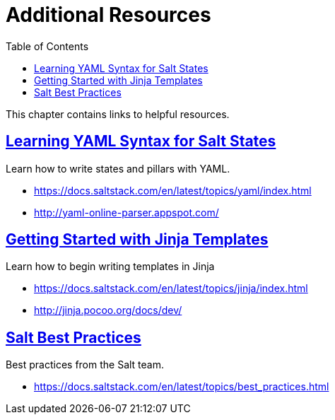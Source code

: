 [[mgr.additional.resources]]
= Additional Resources
ifdef::env-github,backend-html5[]
//Admonitions
:tip-caption: :bulb:
:note-caption: :information_source:
:important-caption: :heavy_exclamation_mark:
:caution-caption: :fire:
:warning-caption: :warning:
:linkattrs:
// SUSE ENTITIES FOR GITHUB
// System Architecture
:zseries: z Systems
:ppc: POWER
:ppc64le: ppc64le
:ipf : Itanium
:x86: x86
:x86_64: x86_64
// Rhel Entities
:rhel: Red Hat Enterprise Linux
:rhnminrelease6: Red Hat Enterprise Linux Server 6
:rhnminrelease7: Red Hat Enterprise Linux Server 7
// SUSE Manager Entities
:susemgr: SUSE Manager
:susemgrproxy: SUSE Manager Proxy
:productnumber: 3.2
:saltversion: 2018.3.0
:webui: WebUI
// SUSE Product Entities
:sles-version: 12
:sp-version: SP3
:jeos: JeOS
:scc: SUSE Customer Center
:sls: SUSE Linux Enterprise Server
:sle: SUSE Linux Enterprise
:slsa: SLES
:suse: SUSE
:ay: AutoYaST
endif::[]
// Asciidoctor Front Matter
:doctype: book
:sectlinks:
:toc: left
:icons: font
:experimental:
:sourcedir: .
:imagesdir: images


This chapter contains links to helpful resources.

== Learning YAML Syntax for Salt States


Learn how to write states and pillars with YAML.

* https://docs.saltstack.com/en/latest/topics/yaml/index.html
* http://yaml-online-parser.appspot.com/


== Getting Started with Jinja Templates


Learn how to begin writing templates in Jinja

* https://docs.saltstack.com/en/latest/topics/jinja/index.html
* http://jinja.pocoo.org/docs/dev/


== Salt Best Practices


Best practices from the Salt team.

* https://docs.saltstack.com/en/latest/topics/best_practices.html
